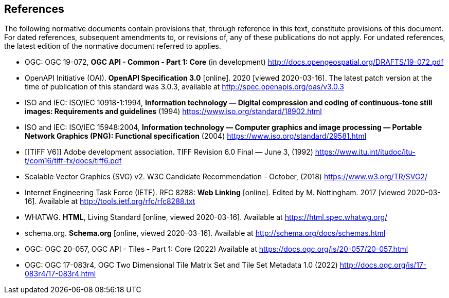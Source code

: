 == References
The following normative documents contain provisions that, through reference in this text, constitute provisions of this document. For dated references, subsequent amendments to, or revisions of, any of these publications do not apply. For undated references, the latest edition of the normative document referred to applies.

* [[OGC19_072]] OGC: OGC 19-072, **OGC API - Common - Part 1: Core** (in development) http://docs.opengeospatial.org/DRAFTS/19-072.pdf

* [[OpenAPI]] OpenAPI Initiative (OAI). **OpenAPI Specification 3.0** [online]. 2020 [viewed 2020-03-16]. The latest patch version at the time of publication of this standard was 3.0.3, available at http://spec.openapis.org/oas/v3.0.3

* [[JPEG]] ISO and IEC: ISO/IEC 10918-1:1994, *Information technology — Digital compression and coding of continuous-tone still images: Requirements and guidelines* (1994) https://www.iso.org/standard/18902.html

* [[PNG]] ISO and IEC: ISO/IEC 15948:2004, **Information technology — Computer graphics and image processing — Portable Network Graphics (PNG): Functional specification** (2004) https://www.iso.org/standard/29581.html

* [[TIFF V6]] Adobe development association. TIFF Revision 6.0 Final — June 3, (1992) https://www.itu.int/itudoc/itu-t/com16/tiff-fx/docs/tiff6.pdf

* [[SVG]] Scalable Vector Graphics (SVG) v2. W3C Candidate Recommendation - October, (2018) https://www.w3.org/TR/SVG2/

* [[rfc8288]] Internet Engineering Task Force (IETF). RFC 8288: **Web Linking** [online]. Edited by M. Nottingham. 2017 [viewed 2020-03-16]. Available at http://tools.ietf.org/rfc/rfc8288.txt

* [[HTML5]] WHATWG. *HTML*, Living Standard [online, viewed 2020-03-16]. Available at https://html.spec.whatwg.org/

* [[schema.org]] schema.org. **Schema.org** [online, viewed 2020-03-16]. Available at http://schema.org/docs/schemas.html

* [[OGC20_057]] OGC: OGC 20-057, OGC API - Tiles - Part 1: Core (2022) Available at https://docs.ogc.org/is/20-057/20-057.html

* [[OGC17_083r4]] OGC: OGC 17-083r4, OGC Two Dimensional Tile Matrix Set and Tile Set Metadata 1.0 (2022) http://docs.ogc.org/is/17-083r4/17-083r4.html
